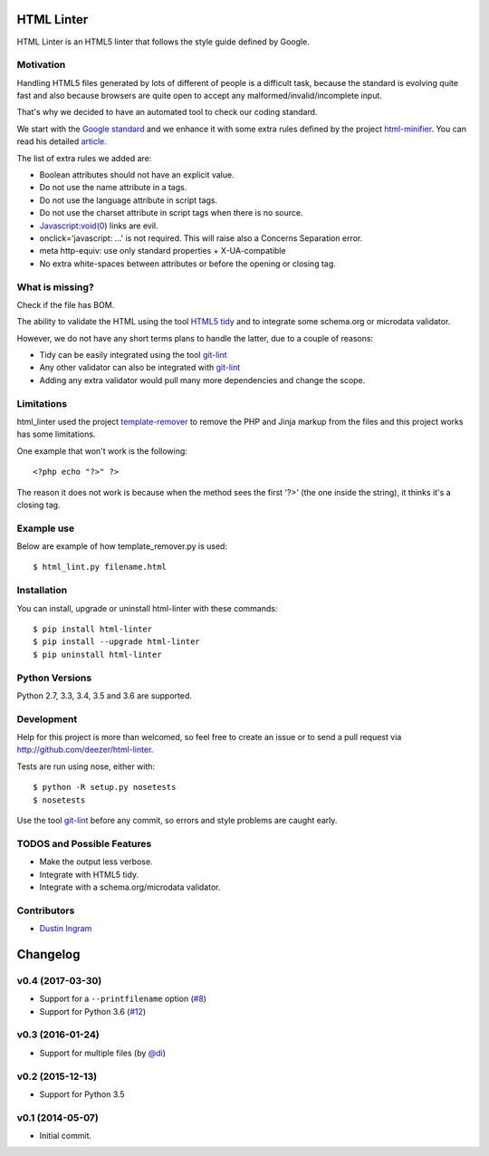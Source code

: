 HTML Linter
===========

.. image:: https://badge.fury.io/py/html-linter.svg
    :target: http://badge.fury.io/py/html-linter

.. image:: https://api.travis-ci.org/sk-/html-linter.svg?branch=master
    :target: https://travis-ci.org/sk-/html-linter

.. image:: https://coveralls.io/repos/sk-/html-linter/badge.svg?branch=master
    :target: https://coveralls.io/r/sk-/html-linter?branch=master


HTML Linter is an HTML5 linter that follows the style guide defined by Google.

Motivation
----------

Handling HTML5 files generated by lots of different of people is a difficult
task, because the standard is evolving quite fast and also because browsers are
quite open to accept any malformed/invalid/incomplete input.

That's why we decided to have an automated tool to check our coding standard.

We start with the
`Google standard <https://google.github.io/styleguide/htmlcssguide.xml>`_
and we enhance it with some extra rules defined by the project
`html-minifier <https://github.com/kangax/html-minifier>`_. You can read his
detailed `article <http://perfectionkills.com/experimenting-with-html-minifier/#remove_redundant_attributes>`_.

The list of extra rules we added are:

* Boolean attributes should not have an explicit value.
* Do not use the name attribute in a tags.
* Do not use the language attribute in script tags.
* Do not use the charset attribute in script tags when there is no source.
* Javascript:void(0) links are evil.
* onclick='javascript: ...' is not required. This will raise also a Concerns Separation error.
* meta http-equiv: use only standard properties + X-UA-compatible
* No extra white-spaces between attributes or before the opening or closing tag.

What is missing?
----------------

Check if the file has BOM.

The ability to validate the HTML using the tool
`HTML5 tidy <https://w3c.github.io/tidy-html5/>`_ and to integrate some
schema.org or microdata validator.

However, we do not have any short terms plans to handle the latter, due to a
couple of reasons:

* Tidy can be easily integrated using the tool `git-lint <https://github.com/sk-/git-lint>`_
* Any other validator can also be integrated with `git-lint <https://github.com/sk-/git-lint>`_
* Adding any extra validator would pull many more dependencies and change the scope.

Limitations
-----------

html_linter used the project
`template-remover <https://github.com/deezer/template-remover>`_ to remove the
PHP and Jinja markup from the files and this project works has some limitations.


One example that won't work is the following::

  <?php echo "?>" ?>

The reason it does not work is because when the method sees the first '?>'
(the one inside the string), it thinks it's a closing tag.


Example use
-----------

Below are example of how template_remover.py is used::

  $ html_lint.py filename.html


Installation
------------

You can install, upgrade or uninstall html-linter with these commands::

  $ pip install html-linter
  $ pip install --upgrade html-linter
  $ pip uninstall html-linter

Python Versions
---------------

Python 2.7, 3.3, 3.4, 3.5 and 3.6 are supported.

Development
-----------

Help for this project is more than welcomed, so feel free to create an issue or
to send a pull request via http://github.com/deezer/html-linter.

Tests are run using nose, either with::

  $ python -R setup.py nosetests
  $ nosetests

Use the tool `git-lint <https://github.com/sk-/git-lint>`_ before any commit, so
errors and style problems are caught early.

TODOS and Possible Features
---------------------------

* Make the output less verbose.
* Integrate with HTML5 tidy.
* Integrate with a schema.org/microdata validator.

Contributors
------------

* `Dustin Ingram <https://github.com/di>`_


Changelog
=========

v0.4 (2017-03-30)
-----------------

* Support for a ``--printfilename`` option (`#8 <https://github.com/sk-/html-linter/pull/8>`_)
* Support for Python 3.6 (`#12 <https://github.com/sk-/html-linter/pull/12>`_)

v0.3 (2016-01-24)
-----------------

* Support for multiple files (by `@di <https://github.com/di>`_)

v0.2 (2015-12-13)
-----------------

* Support for Python 3.5

v0.1 (2014-05-07)
-----------------

* Initial commit.
